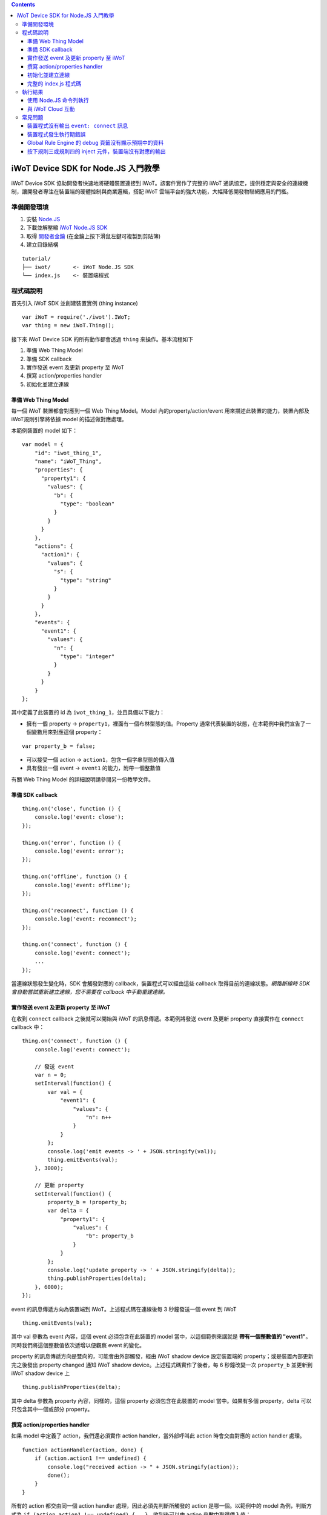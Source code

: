 .. contents::

iWoT Device SDK for Node.JS 入門教學
====================================

iWoT Device SDK 協助開發者快速地將硬體裝置連接到 iWoT。該套件實作了完整的 iWoT 通訊協定，提供穩定與安全的連線機制，讓開發者專注在裝置端的硬體控制與商業邏輯，搭配 iWoT 雲端平台的強大功能，大幅降低開發物聯網應用的門檻。

準備開發環境
------------

1. 安裝 `Node.JS <https://nodejs.org/en/download/>`_
2. 下載並解壓縮 `iWoT Node.JS SDK <https://dev.iwot.io/#/web/sdks>`_
3. 取得 `開發者金鑰 <https://dev.iwot.io/#/web/sdks>`_ (在金鑰上按下滑鼠左鍵可複製到剪貼簿)
4. 建立目錄結構

::

 tutorial/
 ├── iwot/       <- iWoT Node.JS SDK
 └── index.js    <- 裝置端程式

程式碼說明
----------

首先引入 iWoT SDK 並創建裝置實例 (thing instance)

::

 var iWoT = require('./iwot').IWoT;
 var thing = new iWoT.Thing();

接下來 iWoT Device SDK 的所有動作都會透過 ``thing`` 來操作。基本流程如下

1. 準備 Web Thing Model
2. 準備 SDK callback
3. 實作發送 event 及更新 property 至 iWoT
4. 撰寫 action/properties handler
5. 初始化並建立連線

準備 Web Thing Model
~~~~~~~~~~~~~~~~~~~~

每一個 iWoT 裝置都會對應到一個 Web Thing Model。Model 內的property/action/event 用來描述此裝置的能力，裝置內部及 iWoT規則引擎將依據 model 的描述做對應處理。

本範例裝置的 model 如下：

::

    var model = {
        "id": "iwot_thing_1",
        "name": "iWoT_Thing",
        "properties": {
          "property1": {
            "values": {
              "b": {
                "type": "boolean"
              }
            }
          }
        },
        "actions": {
          "action1": {
            "values": {
              "s": {
                "type": "string"
              }
            }
          }
        },
        "events": {
          "event1": {
            "values": {
              "n": {
                "type": "integer"
              }
            }
          }
        }
    };

其中定義了此裝置的 id 為 ``iwot_thing_1``，並且具備以下能力：

-  擁有一個 property ->
   ``property1``，裡面有一個布林型態的值。Property
   通常代表裝置的狀態，在本範例中我們宣告了一個變數用來對應這個
   property：

::

    var property_b = false;

-  可以接受一個 action -> ``action1``，包含一個字串型態的傳入值
-  具有發出一個 event -> ``event1`` 的能力，附帶一個整數值

有關 Web Thing Model 的詳細說明請參閱另一份教學文件。

準備 SDK callback
~~~~~~~~~~~~~~~~~

::

    thing.on('close', function () {
        console.log('event: close');
    });

    thing.on('error', function () {
        console.log('event: error');
    });

    thing.on('offline', function () {
        console.log('event: offline');
    });

    thing.on('reconnect', function () {
        console.log('event: reconnect');
    });

    thing.on('connect', function () {
        console.log('event: connect');
        ...
    });

當連線狀態發生變化時，SDK 會觸發對應的 callback，裝置程式可以經由這些 callback 取得目前的連線狀態。*網路斷線時 SDK 會自動嘗試重新建立連線，您不需要在 callback 中手動重建連線。*

實作發送 event 及更新 property 至 iWoT
~~~~~~~~~~~~~~~~~~~~~~~~~~~~~~~~~~~~~~

在收到 ``connect`` callback 之後就可以開始與 iWoT 的訊息傳遞。本範例將發送 event 及更新 property 直接實作在 ``connect`` callback 中：

::

    thing.on('connect', function () {
        console.log('event: connect');

        // 發送 event
        var n = 0;
        setInterval(function() {
            var val = {
                "event1": {
                    "values": {
                        "n": n++
                    }
                }
            };
            console.log('emit events -> ' + JSON.stringify(val));
            thing.emitEvents(val);
        }, 3000);

        // 更新 property
        setInterval(function() {
            property_b = !property_b;
            var delta = {
                "property1": {
                    "values": {
                        "b": property_b
                    }
                }
            };
            console.log('update property -> ' + JSON.stringify(delta));
            thing.publishProperties(delta);
        }, 6000);
    });

event 的訊息傳遞方向為裝置端到 iWoT。上述程式碼在連線後每 3 秒鐘發送一個 event 到 iWoT

::

    thing.emitEvents(val);

其中 val 參數為 event 內容，這個 event 必須包含在此裝置的 model 當中，以這個範例來講就是 **帶有一個整數值的 "event1"**。同時我們將這個整數值依次遞增以便觀察 event 的變化。

property 的訊息傳遞方向是雙向的，可能會由外部觸發，經由 iWoT shadow device 設定裝置端的 property；或是裝置內部更新完之後發出 property changed 通知 iWoT shadow device。上述程式碼實作了後者，每 6 秒鐘改變一次 ``property_b`` 並更新到 iWoT shadow device 上

::

    thing.publishProperties(delta);

其中 delta 參數為 property 內容，同樣的，這個 property 必須包含在此裝置的 model 當中。如果有多個 property，delta 可以只包含其中一個或部分 property。

撰寫 action/properties handler
~~~~~~~~~~~~~~~~~~~~~~~~~~~~~~

如果 model 中定義了 action，我們還必須實作 action handler，當外部呼叫此 action 時會交由對應的 action handler 處理。

::

    function actionHandler(action, done) {
        if (action.action1 !== undefined) {
            console.log("received action -> " + JSON.stringify(action));
            done();
        }
    }

所有的 action 都交由同一個 action handler 處理，因此必須先判斷所觸發的 action 是哪一個。以範例中的 model 為例，判斷方式為 ``if (action.action1 !== undefined) {...}``。收到後可以由 action 參數中取得傳入值： ``action.action1.values.s``。

最後呼叫 ``done()`` 通知 iWoT 該 action 已執行完畢。 *請注意，若 handler 內有其他非同步函式呼叫，必須將 "done()" 置於該非同步函式的 callback 當中，以確認當呼叫 "done()" 時所有動作都已執行完畢。*

前一節提到 property 訊息傳遞方向是雙向的，如果有來自裝置外部要求設定 property 的需求，則必須實作 properties handler。

::

    function propertiesHandler(property, done) {
        if (property.property1 !== undefined) {
            property_b = property.property1.values.b;
            console.log("property changed -> " + JSON.stringify(property));
            done();
        }
    }

同樣的，所有設定 property 的要求都交由同一個 handler 處理，因此必須先判斷要設定的 property 是哪一個： ``if (property.property1 !== undefined) {...}``。設定值可以由 ``property.property1.values.b`` 取得。
最後也必須呼叫 ``done()`` 通知 iWoT 該 property 已設定完畢。

初始化並建立連線
~~~~~~~~~~~~~~~~

上述的 model、callback 和相關 handler 準備好之後就可以進行初始化並建立連線

::

    thing.init({
        model: JSON.parse(JSON.stringify(model)),
        accessKey: '[your_access_key]',
        secretKey: '[your_secret_key]',
        host: 'dev.iwot.io'
    }, function (err) {
        if (!err) {
            thing.connect({
                actionsHandler: actionHandler,
                propertiesHandler: propertiesHandler
            });
        }
    });

``accessKey`` 跟 ``secretKey`` 請填入一開始準備開發環境時取得的 *開發者金鑰*。 ``host`` 預設為 *dev.iwot.io*，如果您使用的 iWoT 為私有雲或特殊客製化版本，請填入對應的 iWoT server 位址。

初始化成功之後呼叫 ``thing.connect()`` 並傳入前一節準備的 handler。

完整的 index.js 程式碼
~~~~~~~~~~~~~~~~~~~~~~

::

    var iWoT = require('./iwot').IWoT;
    var thing = new iWoT.Thing();

    // web thing model of this device
    var model = {
        "id": "iwot_thing_1",
        "name": "iWoT_Thing",
        "properties": {
          "property1": {
            "values": {
              "b": {
                "type": "boolean"
              }
            }
          }
        },
        "actions": {
          "action1": {
            "values": {
              "s": {
                "type": "string"
              }
            }
          }
        },
        "events": {
          "event1": {
            "values": {
              "n": {
                "type": "integer"
              }
            }
          }
        }
    };

    // property of this device
    var property_b = false;

    thing.on('close', function () {
        console.log('event: close');
    });

    thing.on('error', function () {
        console.log('event: error');
    });

    thing.on('offline', function () {
        console.log('event: offline');
    });

    thing.on('reconnect', function () {
        console.log('event: reconnect');
    });

    thing.on('connect', function () {
        // always emit events or update properties after connected
        console.log('event: connect');

        // emit events
        var n = 0;
        setInterval(function() {
            var val = {
                "event1": {
                    "values": {
                        "n": n++
                    }
                }
            };
            console.log('emit events -> ' + JSON.stringify(val));
            thing.emitEvents(val);
        }, 3000);

        // update property
        setInterval(function() {
            property_b = !property_b;
            var delta = {
                "property1": {
                    "values": {
                        "b": property_b
                    }
                }
            };
            console.log('update property -> ' + JSON.stringify(delta));
            thing.publishProperties(delta);
        }, 6000);
    });

    function actionHandler(action, done) {
        if (action.action1 !== undefined) {
            // received action request
            console.log("received action -> " + JSON.stringify(action));
            done();
        }
    }

    function propertiesHandler(property, done) {
        if (property.property1 !== undefined) {
            // received property change request from outside of thing (device shadow),
            // update thing property accordingly
            property_b = property.property1.values.b;
            console.log("property changed -> " + JSON.stringify(property));
            done();
        }
    }

    thing.init({
        model: JSON.parse(JSON.stringify(model)),
        accessKey: '[your_access_key]',
        secretKey: '[your_secret_key]',
        host: 'dev.iwot.io'
    }, function (err) {
        if (!err) {
            thing.connect({
                actionsHandler: actionHandler,
                propertiesHandler: propertiesHandler
            });
        }
    });

執行結果
--------

使用 Node.JS 命令列執行
~~~~~~~~~~~~~~~~~~~~~~~

本範例可在 Windows、Linux 等支援 Node.JS 的環境中執行。執行指令及輸出結果如下：

::

    >node index.js
    event: connect
    emit events -> {"event1":{"values":{"n":0}}}
    update property -> {"property1":{"values":{"b":true}}}
    emit events -> {"event1":{"values":{"n":1}}}
    emit events -> {"event1":{"values":{"n":2}}}
    update property -> {"property1":{"values":{"b":false}}}
    emit events -> {"event1":{"values":{"n":3}}}
    emit events -> {"event1":{"values":{"n":4}}}
    update property -> {"property1":{"values":{"b":true}}}

與 iWoT Cloud 互動
~~~~~~~~~~~~~~~~~~

登入 `iWoT <https://dev.iwot.io>`_，可以看到此裝置已上線
|裝置已連線|

進入 Global Rule Engine
|進入規則引擎|

建立規則一，這個規則將來自裝置的 event1 參數顯示在右方的 debug 頁籤中
|建立規則一|

建立規則二，這個規則的作用是收到來自裝置的 property1 更新訊息時，將內容顯示在 debug 頁籤中
|建立規則二|

裝置端每 3 秒及 6 秒會分別送出 event1 及 property1 更新訊息，因此 Global Rule Engine 將顯示以下訊息

::

    2016/12/19 下午1:33:274cd1f7b6.ea5e58
    msg.payload : number
    0
    2016/12/19 下午1:33:304cd1f7b6.ea5e58
    msg.payload : number
    1
    2016/12/19 下午1:33:3086887d28.0ec3a
    msg.payload : boolean
    true
    2016/12/19 下午1:33:334cd1f7b6.ea5e58
    msg.payload : number
    2
    2016/12/19 下午1:33:3686887d28.0ec3a
    msg.payload : boolean
    false
    2016/12/19 下午1:33:364cd1f7b6.ea5e58
    msg.payload : number
    3
    2016/12/19 下午1:33:394cd1f7b6.ea5e58
    msg.payload : number
    4

接著建立規則三，測試 action handler
|建立規則三|
按下 ``test string`` 的 inject 元件後，iWoT 會呼叫裝置的 ``actionHandler()`` 並傳入 action1 物件，其中 s 參數值為 ``test string``。觀察裝置端的輸出。依照 ``actionHandler()`` 的實作，會顯示 ``console.log()`` 訊息

::

    received action -> {"action1":{"values":{"s":"test string"}}}

建立規則四，測試設定 property
|建立規則四|
按下 ``true`` 的 inject 元件後，iWoT 呼叫 ``propertiesHandler()`` 並傳入 property1 物件，其中 ``b`` 參數值為 ``true``。裝置端輸出為

::

    property changed -> {"property1":{"values":{"b":true}}}

常見問題
--------

裝置程式沒有輸出 ``event: connect`` 訊息
~~~~~~~~~~~~~~~~~~~~~~~~~~~~~~~~~~~~~~~~

請核對 ``accessKey`` 及 ``secretKey`` 是否正確，並確認 ``host``
指向正確位址。

裝置程式發生執行期錯誤
~~~~~~~~~~~~~~~~~~~~~~

刪除 tutorial/iwot/node\_modules/\* 並在 tutorial/iwot/ 目錄重新執行 ``npm install``。

Global Rule Engine 的 debug 頁籤沒有顯示預期中的資料
~~~~~~~~~~~~~~~~~~~~~~~~~~~~~~~~~~~~~~~~~~~~~~~~~~~~

確認規則一與規則二的 iWoT\_Thing 元件已依照上述教學文件正確設定。請注意規則二，因為是 property changed 事件，必須選擇 Apply To one thing 並指定 iwot\_thing\_1。

按下規則三或規則四的 inject 元件，裝置端沒有對應的輸出
~~~~~~~~~~~~~~~~~~~~~~~~~~~~~~~~~~~~~~~~~~~~~~~~~~~~~~

確認規則三與規則四的 iWoT\_Thing 元件已依照上述教學文件正確設定。請注意規則四，因為是 set property 動作，必須選擇 Apply To one thing 並指定 iwot\_thing\_1。

.. |裝置已連線| image:: https://raw.githubusercontent.com/iwotdev/sdk_tutorial/master/nodejs_sdk/images/1.png
.. |進入規則引擎| image:: https://raw.githubusercontent.com/iwotdev/sdk_tutorial/master/nodejs_sdk/images/2.png
.. |建立規則一| image:: https://raw.githubusercontent.com/iwotdev/sdk_tutorial/master/nodejs_sdk/images/3.png
.. |建立規則二| image:: https://raw.githubusercontent.com/iwotdev/sdk_tutorial/master/nodejs_sdk/images/4.png
.. |建立規則三| image:: https://raw.githubusercontent.com/iwotdev/sdk_tutorial/master/nodejs_sdk/images/5.png
.. |建立規則四| image:: https://raw.githubusercontent.com/iwotdev/sdk_tutorial/master/nodejs_sdk/images/6.png
